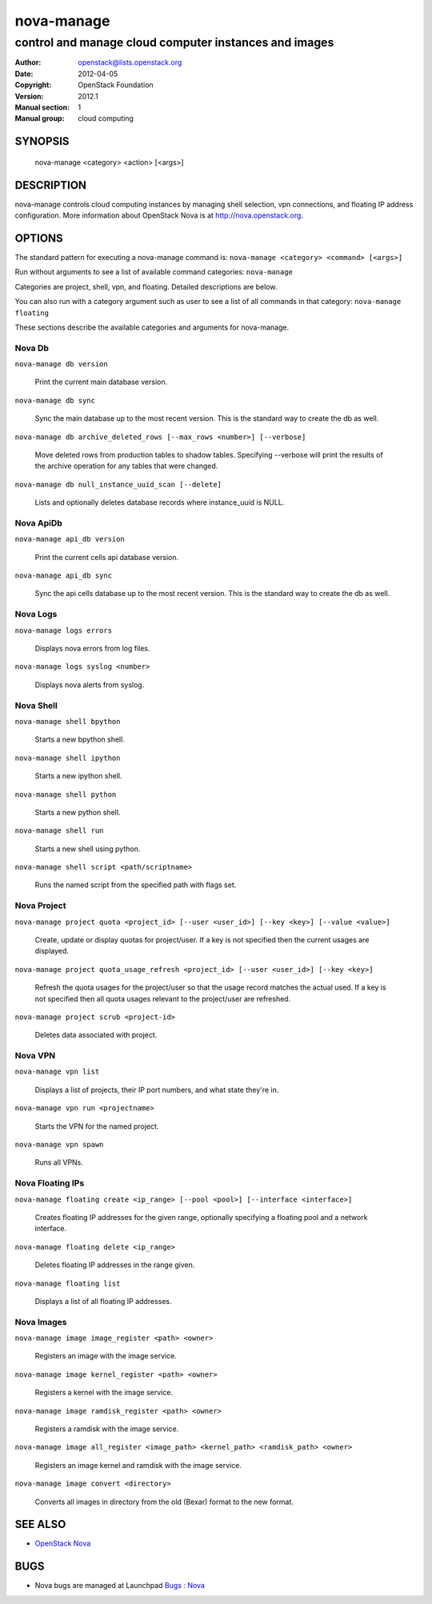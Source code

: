 ===========
nova-manage
===========

------------------------------------------------------
control and manage cloud computer instances and images
------------------------------------------------------

:Author: openstack@lists.openstack.org
:Date:   2012-04-05
:Copyright: OpenStack Foundation
:Version: 2012.1
:Manual section: 1
:Manual group: cloud computing

SYNOPSIS
========

  nova-manage <category> <action> [<args>]

DESCRIPTION
===========

nova-manage controls cloud computing instances by managing shell selection, vpn connections, and floating IP address configuration. More information about OpenStack Nova is at http://nova.openstack.org.

OPTIONS
=======

The standard pattern for executing a nova-manage command is:
``nova-manage <category> <command> [<args>]``

Run without arguments to see a list of available command categories:
``nova-manage``

Categories are project, shell, vpn, and floating. Detailed descriptions are below.

You can also run with a category argument such as user to see a list of all commands in that category:
``nova-manage floating``

These sections describe the available categories and arguments for nova-manage.

Nova Db
~~~~~~~

``nova-manage db version``

    Print the current main database version.

``nova-manage db sync``

    Sync the main database up to the most recent version. This is the standard way to create the db as well.

``nova-manage db archive_deleted_rows [--max_rows <number>] [--verbose]``

    Move deleted rows from production tables to shadow tables. Specifying
    --verbose will print the results of the archive operation for any tables
    that were changed.

``nova-manage db null_instance_uuid_scan [--delete]``

    Lists and optionally deletes database records where instance_uuid is NULL.

Nova ApiDb
~~~~~~~~~~

``nova-manage api_db version``

    Print the current cells api database version.

``nova-manage api_db sync``

    Sync the api cells database up to the most recent version. This is the standard way to create the db as well.

Nova Logs
~~~~~~~~~

``nova-manage logs errors``

    Displays nova errors from log files.

``nova-manage logs syslog <number>``

    Displays nova alerts from syslog.

Nova Shell
~~~~~~~~~~

``nova-manage shell bpython``

    Starts a new bpython shell.

``nova-manage shell ipython``

    Starts a new ipython shell.

``nova-manage shell python``

    Starts a new python shell.

``nova-manage shell run``

    Starts a new shell using python.

``nova-manage shell script <path/scriptname>``

    Runs the named script from the specified path with flags set.

Nova Project
~~~~~~~~~~~~

``nova-manage project quota <project_id> [--user <user_id>] [--key <key>] [--value <value>]``

    Create, update or display quotas for project/user.  If a key is
    not specified then the current usages are displayed.

``nova-manage project quota_usage_refresh <project_id> [--user <user_id>] [--key <key>]``

    Refresh the quota usages for the project/user so that the
    usage record matches the actual used.  If a key is not specified
    then all quota usages relevant to the project/user are refreshed.

``nova-manage project scrub <project-id>``

    Deletes data associated with project.

Nova VPN
~~~~~~~~

``nova-manage vpn list``

    Displays a list of projects, their IP port numbers, and what state they're in.

``nova-manage vpn run <projectname>``

    Starts the VPN for the named project.

``nova-manage vpn spawn``

    Runs all VPNs.

Nova Floating IPs
~~~~~~~~~~~~~~~~~

``nova-manage floating create <ip_range> [--pool <pool>] [--interface <interface>]``

    Creates floating IP addresses for the given range, optionally specifying
    a floating pool and a network interface.

``nova-manage floating delete <ip_range>``

    Deletes floating IP addresses in the range given.

``nova-manage floating list``

    Displays a list of all floating IP addresses.

Nova Images
~~~~~~~~~~~

``nova-manage image image_register <path> <owner>``

    Registers an image with the image service.

``nova-manage image kernel_register <path> <owner>``

    Registers a kernel with the image service.

``nova-manage image ramdisk_register <path> <owner>``

    Registers a ramdisk with the image service.

``nova-manage image all_register <image_path> <kernel_path> <ramdisk_path> <owner>``

    Registers an image kernel and ramdisk with the image service.

``nova-manage image convert <directory>``

    Converts all images in directory from the old (Bexar) format to the new format.

SEE ALSO
========

* `OpenStack Nova <http://nova.openstack.org>`__

BUGS
====

* Nova bugs are managed at Launchpad `Bugs : Nova <https://bugs.launchpad.net/nova>`__



